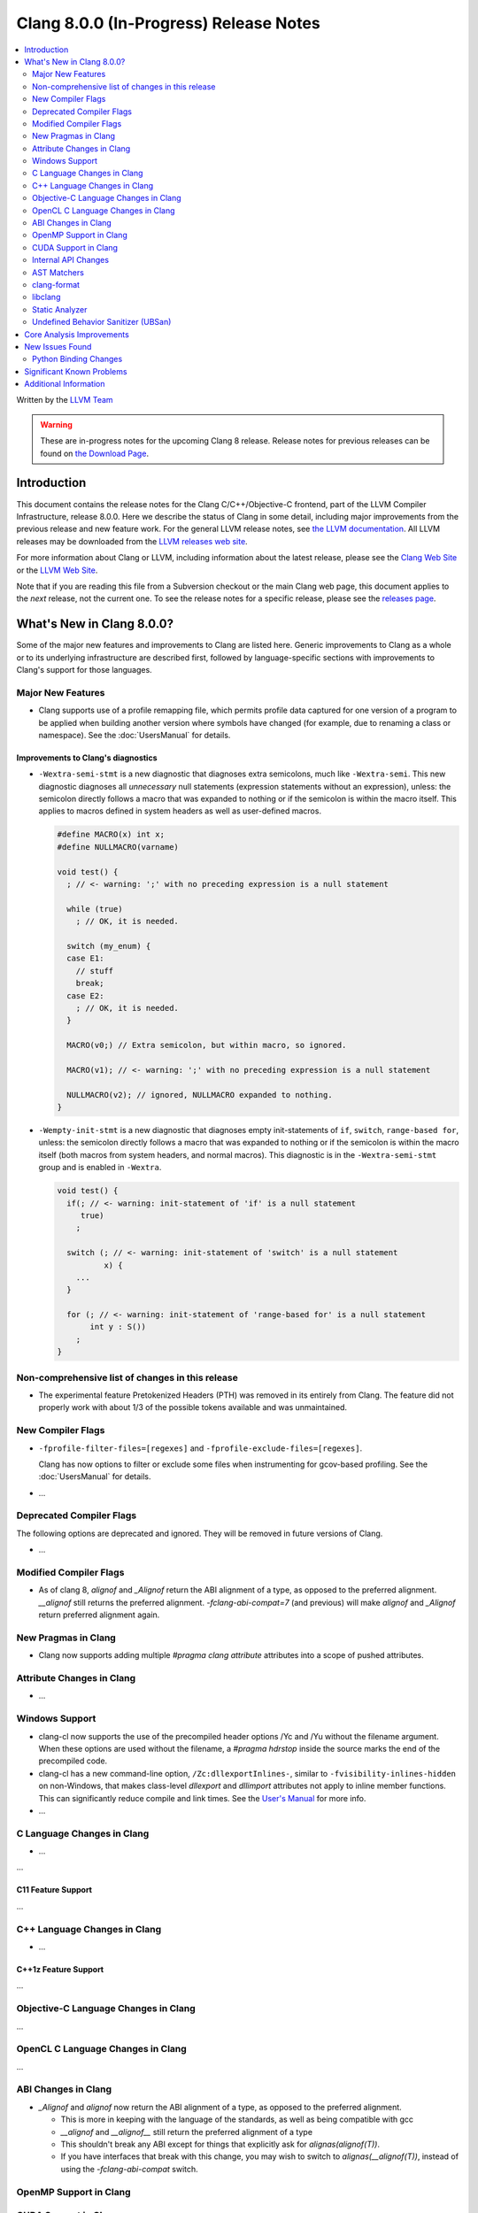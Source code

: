 =======================================
Clang 8.0.0 (In-Progress) Release Notes
=======================================

.. contents::
   :local:
   :depth: 2

Written by the `LLVM Team <https://llvm.org/>`_

.. warning::

   These are in-progress notes for the upcoming Clang 8 release.
   Release notes for previous releases can be found on
   `the Download Page <https://releases.llvm.org/download.html>`_.

Introduction
============

This document contains the release notes for the Clang C/C++/Objective-C
frontend, part of the LLVM Compiler Infrastructure, release 8.0.0. Here we
describe the status of Clang in some detail, including major
improvements from the previous release and new feature work. For the
general LLVM release notes, see `the LLVM
documentation <https://llvm.org/docs/ReleaseNotes.html>`_. All LLVM
releases may be downloaded from the `LLVM releases web
site <https://llvm.org/releases/>`_.

For more information about Clang or LLVM, including information about the
latest release, please see the `Clang Web Site <https://clang.llvm.org>`_ or the
`LLVM Web Site <https://llvm.org>`_.

Note that if you are reading this file from a Subversion checkout or the
main Clang web page, this document applies to the *next* release, not
the current one. To see the release notes for a specific release, please
see the `releases page <https://llvm.org/releases/>`_.

What's New in Clang 8.0.0?
==========================

Some of the major new features and improvements to Clang are listed
here. Generic improvements to Clang as a whole or to its underlying
infrastructure are described first, followed by language-specific
sections with improvements to Clang's support for those languages.

Major New Features
------------------

- Clang supports use of a profile remapping file, which permits
  profile data captured for one version of a program to be applied
  when building another version where symbols have changed (for
  example, due to renaming a class or namespace).
  See the :doc:`UsersManual` for details.

Improvements to Clang's diagnostics
^^^^^^^^^^^^^^^^^^^^^^^^^^^^^^^^^^^

- ``-Wextra-semi-stmt`` is a new diagnostic that diagnoses extra semicolons,
  much like ``-Wextra-semi``. This new diagnostic diagnoses all *unnecessary*
  null statements (expression statements without an expression), unless: the
  semicolon directly follows a macro that was expanded to nothing or if the
  semicolon is within the macro itself. This applies to macros defined in system
  headers as well as user-defined macros.

  .. code-block:: c++

      #define MACRO(x) int x;
      #define NULLMACRO(varname)

      void test() {
        ; // <- warning: ';' with no preceding expression is a null statement

        while (true)
          ; // OK, it is needed.

        switch (my_enum) {
        case E1:
          // stuff
          break;
        case E2:
          ; // OK, it is needed.
        }

        MACRO(v0;) // Extra semicolon, but within macro, so ignored.

        MACRO(v1); // <- warning: ';' with no preceding expression is a null statement

        NULLMACRO(v2); // ignored, NULLMACRO expanded to nothing.
      }

- ``-Wempty-init-stmt`` is a new diagnostic that diagnoses empty init-statements
  of ``if``, ``switch``, ``range-based for``, unless: the semicolon directly
  follows a macro that was expanded to nothing or if the semicolon is within the
  macro itself (both macros from system headers, and normal macros). This
  diagnostic is in the ``-Wextra-semi-stmt`` group and is enabled in
  ``-Wextra``.

  .. code-block:: c++

      void test() {
        if(; // <- warning: init-statement of 'if' is a null statement
           true)
          ;

        switch (; // <- warning: init-statement of 'switch' is a null statement
                x) {
          ...
        }

        for (; // <- warning: init-statement of 'range-based for' is a null statement
             int y : S())
          ;
      }


Non-comprehensive list of changes in this release
-------------------------------------------------

- The experimental feature Pretokenized Headers (PTH) was removed in its
  entirely from Clang. The feature did not properly work with about 1/3 of the
  possible tokens available and was unmaintained.

New Compiler Flags
------------------

- ``-fprofile-filter-files=[regexes]`` and ``-fprofile-exclude-files=[regexes]``.

  Clang has now options to filter or exclude some files when
  instrumenting for gcov-based profiling.
  See the :doc:`UsersManual` for details.

- ...

Deprecated Compiler Flags
-------------------------

The following options are deprecated and ignored. They will be removed in
future versions of Clang.

- ...

Modified Compiler Flags
-----------------------

- As of clang 8, `alignof` and `_Alignof` return the ABI alignment of a type,
  as opposed to the preferred alignment. `__alignof` still returns the
  preferred alignment. `-fclang-abi-compat=7` (and previous) will make
  `alignof` and `_Alignof` return preferred alignment again.


New Pragmas in Clang
--------------------

- Clang now supports adding multiple `#pragma clang attribute` attributes into
  a scope of pushed attributes.

Attribute Changes in Clang
--------------------------

- ...

Windows Support
---------------

- clang-cl now supports the use of the precompiled header options /Yc and /Yu
  without the filename argument. When these options are used without the
  filename, a `#pragma hdrstop` inside the source marks the end of the
  precompiled code.

- clang-cl has a new command-line option, ``/Zc:dllexportInlines-``, similar to
  ``-fvisibility-inlines-hidden`` on non-Windows, that makes class-level
  `dllexport` and `dllimport` attributes not apply to inline member functions.
  This can significantly reduce compile and link times. See the `User's Manual
  <UsersManual.html#the-zc-dllexportinlines-option>`_ for more info.
- ...


C Language Changes in Clang
---------------------------

- ...

...

C11 Feature Support
^^^^^^^^^^^^^^^^^^^

...

C++ Language Changes in Clang
-----------------------------

- ...

C++1z Feature Support
^^^^^^^^^^^^^^^^^^^^^

...

Objective-C Language Changes in Clang
-------------------------------------

...

OpenCL C Language Changes in Clang
----------------------------------

...

ABI Changes in Clang
--------------------

- `_Alignof` and `alignof` now return the ABI alignment of a type, as opposed
  to the preferred alignment.

  - This is more in keeping with the language of the standards, as well as
    being compatible with gcc
  - `__alignof` and `__alignof__` still return the preferred alignment of
    a type
  - This shouldn't break any ABI except for things that explicitly ask for
    `alignas(alignof(T))`.
  - If you have interfaces that break with this change, you may wish to switch
    to `alignas(__alignof(T))`, instead of using the `-fclang-abi-compat`
    switch.

OpenMP Support in Clang
----------------------------------


CUDA Support in Clang
---------------------


Internal API Changes
--------------------

These are major API changes that have happened since the 7.0.0 release of
Clang. If upgrading an external codebase that uses Clang as a library,
this section should help get you past the largest hurdles of upgrading.

-  ...

AST Matchers
------------

- ...

clang-format
------------


- ...

libclang
--------

...


Static Analyzer
---------------

- ...

...

.. _release-notes-ubsan:

Undefined Behavior Sanitizer (UBSan)
------------------------------------

* The Implicit Conversion Sanitizer (``-fsanitize=implicit-conversion``) group
  was extended. One more type of issues is caught - implicit integer sign change.
  (``-fsanitize=implicit-integer-sign-change``).
  This makes the Implicit Conversion Sanitizer feature-complete,
  with only missing piece being bitfield handling.
  While there is a ``-Wsign-conversion`` diagnostic group that catches this kind
  of issues, it is both noisy, and does not catch **all** the cases.

  .. code-block:: c++

      bool consume(unsigned int val);

      void test(int val) {
        (void)consume(val); // If the value was negative, it is now large positive.
        (void)consume((unsigned int)val); // OK, the conversion is explicit.
      }

  Like some other ``-fsanitize=integer`` checks, these issues are **not**
  undefined behaviour. But they are not *always* intentional, and are somewhat
  hard to track down. This group is **not** enabled by ``-fsanitize=undefined``,
  but the ``-fsanitize=implicit-integer-sign-change`` check
  is enabled by ``-fsanitize=integer``.
  (as is ``-fsanitize=implicit-integer-truncation`` check)

* The Implicit Conversion Sanitizer (``-fsanitize=implicit-conversion``) has
  learned to sanitize compound assignment operators.

Core Analysis Improvements
==========================

- ...

New Issues Found
================

- ...

Python Binding Changes
----------------------

The following methods have been added:

-  ...

Significant Known Problems
==========================

Additional Information
======================

A wide variety of additional information is available on the `Clang web
page <https://clang.llvm.org/>`_. The web page contains versions of the
API documentation which are up-to-date with the Subversion version of
the source code. You can access versions of these documents specific to
this release by going into the "``clang/docs/``" directory in the Clang
tree.

If you have any questions or comments about Clang, please feel free to
contact us via the `mailing
list <https://lists.llvm.org/mailman/listinfo/cfe-dev>`_.
